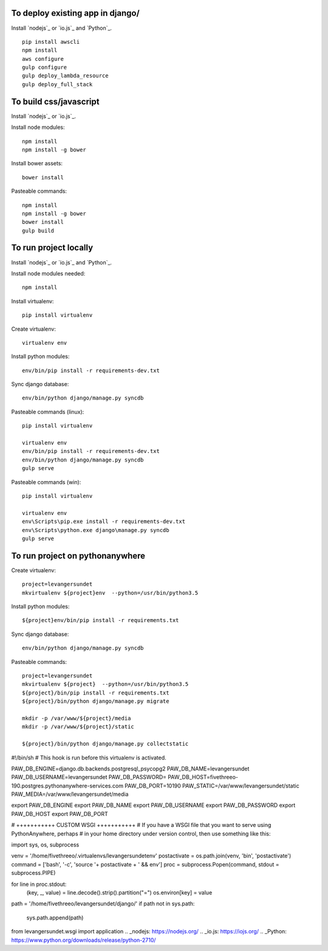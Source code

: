 
To deploy existing app in django/
=================================

Install `nodejs`_ or `io.js`_ and `Python`_.

::

  pip install awscli
  npm install
  aws configure
  gulp configure
  gulp deploy_lambda_resource
  gulp deploy_full_stack

To build css/javascript
=======================

Install `nodejs`_ or `io.js`_.

Install node modules: ::

  npm install
  npm install -g bower

Install bower assets: ::

  bower install

Pasteable commands: ::

  npm install
  npm install -g bower
  bower install
  gulp build 
  
To run project locally
======================

Install `nodejs`_ or `io.js`_ and `Python`_.

Install node modules needed: ::

  npm install

Install virtualenv: ::
  
  pip install virtualenv

Create virtualenv: ::

  virtualenv env

Install python modules: ::

  env/bin/pip install -r requirements-dev.txt

Sync django database: ::

  env/bin/python django/manage.py syncdb

Pasteable commands (linux): ::

  pip install virtualenv

  virtualenv env
  env/bin/pip install -r requirements-dev.txt
  env/bin/python django/manage.py syncdb
  gulp serve

Pasteable commands (win): ::
  
  pip install virtualenv

  virtualenv env
  env\Scripts\pip.exe install -r requirements-dev.txt
  env\Scripts\python.exe django\manage.py syncdb
  gulp serve
  
  
To run project on pythonanywhere
================================

Create virtualenv: ::

  project=levangersundet
  mkvirtualenv ${project}env  --python=/usr/bin/python3.5


Install python modules: ::

  ${project}env/bin/pip install -r requirements.txt

Sync django database: ::

  env/bin/python django/manage.py syncdb

Pasteable commands: ::

  project=levangersundet
  mkvirtualenv ${project}  --python=/usr/bin/python3.5
  ${project}/bin/pip install -r requirements.txt
  ${project}/bin/python django/manage.py migrate

  mkdir -p /var/www/${project}/media                                                                                            
  mkdir -p /var/www/${project}/static
  
  ${project}/bin/python django/manage.py collectstatic

#!/bin/sh
# This hook is run before this virtualenv is activated.

PAW_DB_ENGINE=django.db.backends.postgresql_psycopg2
PAW_DB_NAME=levangersundet
PAW_DB_USERNAME=levangersundet
PAW_DB_PASSWORD=
PAW_DB_HOST=fivethreeo-190.postgres.pythonanywhere-services.com
PAW_DB_PORT=10190
PAW_STATIC=/var/www/levangersundet/static
PAW_MEDIA=/var/www/levangersundet/media



export PAW_DB_ENGINE
export PAW_DB_NAME
export PAW_DB_USERNAME
export PAW_DB_PASSWORD
export PAW_DB_HOST
export PAW_DB_PORT

# +++++++++++ CUSTOM WSGI +++++++++++
# If you have a WSGI file that you want to serve using PythonAnywhere, perhaps
# in your home directory under version control, then use something like this:


import sys, os, subprocess

venv = '/home/fivethreeo/.virtualenvs/levangersundetenv'
postactivate = os.path.join(venv, 'bin', 'postactivate')
command = ['bash', '-c', 'source '+ postactivate + ' && env']
proc = subprocess.Popen(command, stdout = subprocess.PIPE)

for line in proc.stdout:
  (key, _, value) = line.decode().strip().partition("=")
  os.environ[key] = value

path = '/home/fivethreeo/levangersundet/django/'
if path not in sys.path:
    sys.path.append(path)

from levangersundet.wsgi import application
.. _nodejs: https://nodejs.org/
.. _io.js: https://iojs.org/
.. _Python: https://www.python.org/downloads/release/python-2710/
